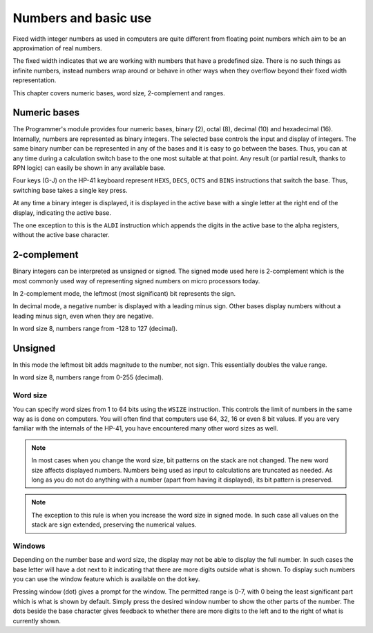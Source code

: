*********************
Numbers and basic use
*********************

Fixed width integer numbers as used in computers are quite different from floating point numbers which aim to be an approximation of real numbers.

The fixed width indicates that we are working with numbers that have a predefined size. There is no such things as infinite numbers, instead numbers wrap around or behave in other ways when they overflow beyond their fixed width representation.

This chapter covers numeric bases, word size, 2-complement and ranges.


.. index:: numeric bases, bases; numeric, hexadecimal, decimal, octal, binary

Numeric bases
=============

The Programmer's module provides four numeric bases, binary (2), octal (8), decimal (10) and hexadecimal (16). Internally, numbers are represented as binary integers. The selected base controls the input and display of integers. The same binary number can be represented in any of the bases and it is easy to go between the bases. Thus, you can at any time during a calculation switch base to the one most suitable at that point. Any result (or partial result, thanks to RPN logic) can easily be shown in any available base.

Four keys (G-J) on the HP-41 keyboard represent ``HEXS``, ``DECS``, ``OCTS`` and ``BINS`` instructions that switch the base. Thus, switching base takes a single key press.

At any time a binary integer is displayed, it is displayed in the active base with a single letter at the right end of the display, indicating the active base.

The one exception to this is the ``ALDI`` instruction which appends the digits in the active base to the alpha registers, without the active base character.


.. index:: signed mode, 2-complement mode, mode; 2-complement mode; signed

2-complement
============

Binary integers can be interpreted as unsigned or signed. The signed mode used here is 2-complement which is the most commonly used way of representing signed numbers on micro processors today.

In 2-complement mode, the leftmost (most significant) bit represents the sign.

In decimal mode, a negative number is displayed with a leading minus sign. Other bases display numbers without a leading minus sign, even when they are negative.

In word size 8, numbers range from -128 to 127 (decimal).


.. index:: unsigned mode, mode; unsigned

Unsigned
========

In this mode the leftmost bit adds magnitude to the number, not sign. This essentially doubles the value range.

In word size 8, numbers range from 0-255 (decimal).


.. index:: word size, sign extension

Word size
---------

You can specify word sizes from 1 to 64 bits using the ``WSIZE`` instruction. This controls the limit of numbers in the same way as is done on computers. You will often find that computers use 64, 32, 16 or even 8 bit values. If you are very familiar with the internals of the HP-41, you have encountered many other word sizes as well.

.. note::
   In most cases when you change the word size, bit patterns on the stack are not changed. The new word size affects displayed numbers. Numbers being used as input to calculations are truncated as needed. As long as you do not do anything with a number (apart from having it displayed), its bit pattern is preserved.

.. note::
   The exception to this rule is when you increase the word size in signed mode. In such case all values on the stack are sign extended, preserving the numerical values.


.. index:: windows, display windows

Windows
-------

Depending on the number base and word size, the display may not be able to display the full number. In such cases the base letter will have a dot next to it indicating that there are more digits outside what is shown. To display such numbers you can use the window feature which is available on the dot key.

Pressing window (dot) gives a prompt for the window. The permitted range is 0-7, with 0 being the least significant part which is what is shown by default. Simply press the desired window number to show the other parts of the number. The dots beside the base character gives feedback to whether there are more digits to the left and to the right of what is currently shown.
